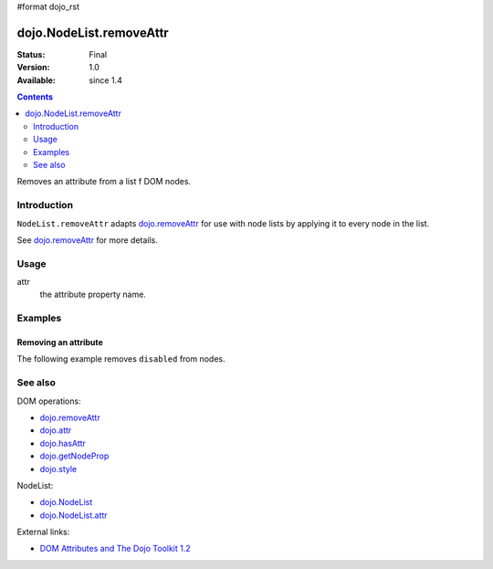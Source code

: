 #format dojo_rst

dojo.NodeList.removeAttr
========================

:Status: Final
:Version: 1.0
:Available: since 1.4

.. contents::
   :depth: 2

Removes an attribute from a list f DOM nodes.


============
Introduction
============

``NodeList.removeAttr`` adapts `dojo.removeAttr <dojo/removeAttr>`_ for use with node lists by applying it to every node in the list.

See `dojo.removeAttr <dojo/removeAttr>`_ for more details.


=====
Usage
=====

.. code-block :: javascript
 :linenos:

 dojo.query(sel).removeAttr(attr);

attr
  the attribute property name.


========
Examples
========

Removing an attribute
---------------------------------

The following example removes ``disabled`` from nodes.

.. cv-compound::
  :version: local

  .. cv:: javascript

    <script type="text/javascript">
      function remAttr(){
        dojo.query("input").removeAttr("disabled");
      }
    </script>

  .. cv:: html

    <p><input name="one" disabled="disabled" value="some text"></p>
    <p><input name="two" type="checkbox" disabled="disabled" checked="checked" value="two"></p>
    <p><button onclick="remAttr();">Remove "disabled"</button></p>


========
See also
========

DOM operations:

* `dojo.removeAttr <dojo/removeAttr>`_
* `dojo.attr <dojo/attr>`_
* `dojo.hasAttr <dojo/hasAttr>`_
* `dojo.getNodeProp <dojo/getNodeProp>`_
* `dojo.style <dojo/style>`_

NodeList:

* `dojo.NodeList <dojo/NodeList>`_
* `dojo.NodeList.attr <dojo/NodeList/attr>`_

External links:

* `DOM Attributes and The Dojo Toolkit 1.2 <http://www.sitepen.com/blog/2008/10/23/dom-attributes-and-the-dojo-toolkit-12/>`_
